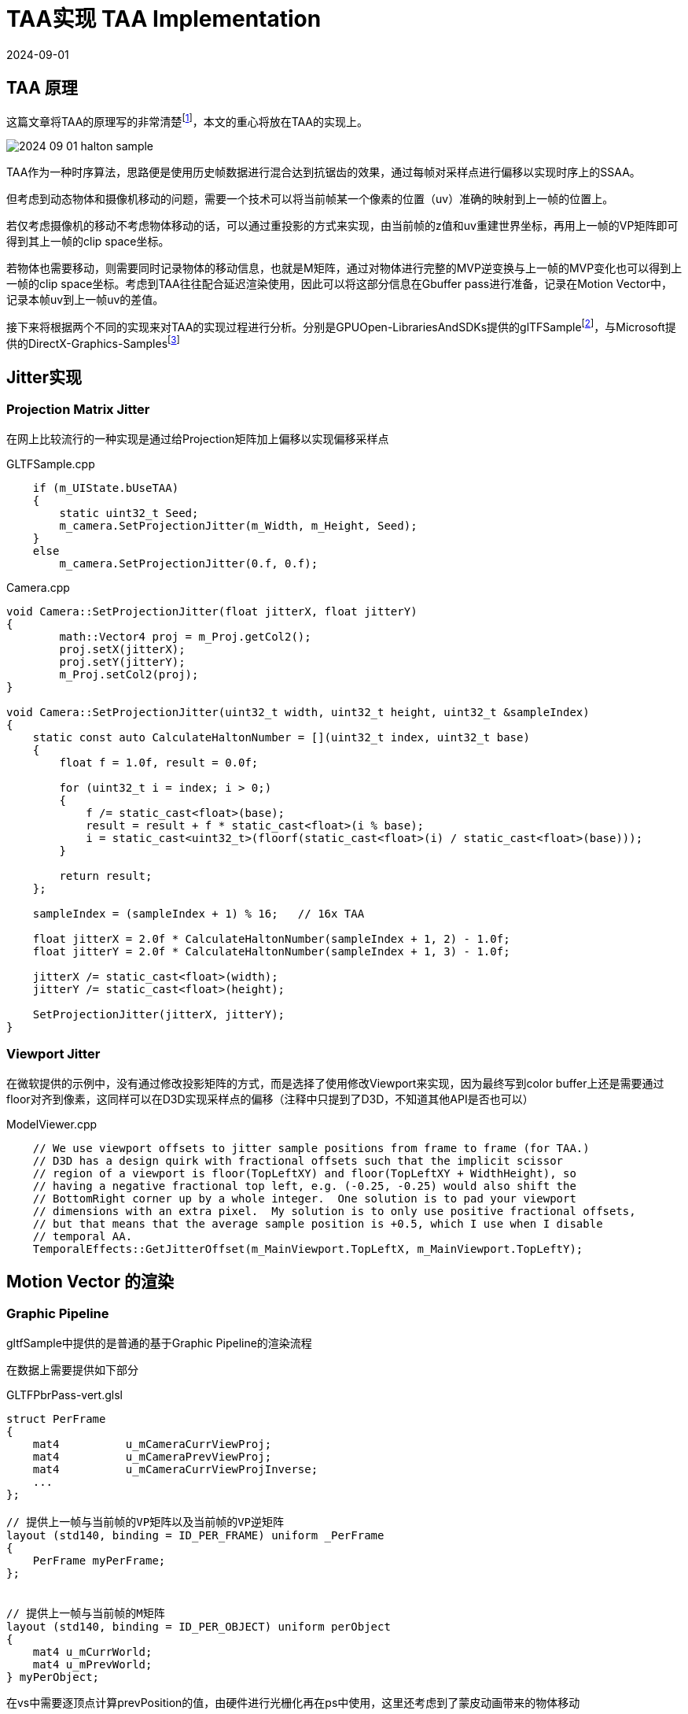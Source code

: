 = TAA实现 TAA Implementation
:revdate: 2024-09-01
:page-category: Cg
:page-tags: [aa, cg]

== TAA 原理

这篇文章将TAA的原理写的非常清楚footnote:1[主流抗锯齿方案详解（二）TAA https://zhuanlan.zhihu.com/p/425233743]，本文的重心将放在TAA的实现上。

image::/assets/images/2024-09-01-halton-sample.png[]

TAA作为一种时序算法，思路便是使用历史帧数据进行混合达到抗锯齿的效果，通过每帧对采样点进行偏移以实现时序上的SSAA。

但考虑到动态物体和摄像机移动的问题，需要一个技术可以将当前帧某一个像素的位置（uv）准确的映射到上一帧的位置上。

若仅考虑摄像机的移动不考虑物体移动的话，可以通过重投影的方式来实现，由当前帧的z值和uv重建世界坐标，再用上一帧的VP矩阵即可得到其上一帧的clip space坐标。

若物体也需要移动，则需要同时记录物体的移动信息，也就是M矩阵，通过对物体进行完整的MVP逆变换与上一帧的MVP变化也可以得到上一帧的clip space坐标。考虑到TAA往往配合延迟渲染使用，因此可以将这部分信息在Gbuffer pass进行准备，记录在Motion Vector中，记录本帧uv到上一帧uv的差值。

接下来将根据两个不同的实现来对TAA的实现过程进行分析。分别是GPUOpen-LibrariesAndSDKs提供的glTFSamplefootnote:3[GPUOpen-LibrariesAndSDKs/glTFSample https://github.com/GPUOpen-LibrariesAndSDKs/glTFSample]，与Microsoft提供的DirectX-Graphics-Samplesfootnote:2[microsoft/DirectX-Graphics-Samples https://github.com/microsoft/DirectX-Graphics-Samples/]

== Jitter实现

=== Projection Matrix Jitter

在网上比较流行的一种实现是通过给Projection矩阵加上偏移以实现偏移采样点

.GLTFSample.cpp
```cpp
    if (m_UIState.bUseTAA)
    {
        static uint32_t Seed;
        m_camera.SetProjectionJitter(m_Width, m_Height, Seed);
    }
    else
        m_camera.SetProjectionJitter(0.f, 0.f);
```

.Camera.cpp
```cpp
void Camera::SetProjectionJitter(float jitterX, float jitterY)
{
	math::Vector4 proj = m_Proj.getCol2();
	proj.setX(jitterX);
	proj.setY(jitterY);
	m_Proj.setCol2(proj);
}

void Camera::SetProjectionJitter(uint32_t width, uint32_t height, uint32_t &sampleIndex)
{
    static const auto CalculateHaltonNumber = [](uint32_t index, uint32_t base)
    {
        float f = 1.0f, result = 0.0f;

        for (uint32_t i = index; i > 0;)
        {
            f /= static_cast<float>(base);
            result = result + f * static_cast<float>(i % base);
            i = static_cast<uint32_t>(floorf(static_cast<float>(i) / static_cast<float>(base)));
        }

        return result;
    };

    sampleIndex = (sampleIndex + 1) % 16;   // 16x TAA

    float jitterX = 2.0f * CalculateHaltonNumber(sampleIndex + 1, 2) - 1.0f;
    float jitterY = 2.0f * CalculateHaltonNumber(sampleIndex + 1, 3) - 1.0f;

    jitterX /= static_cast<float>(width);
    jitterY /= static_cast<float>(height);

    SetProjectionJitter(jitterX, jitterY);
}
```

=== Viewport Jitter

在微软提供的示例中，没有通过修改投影矩阵的方式，而是选择了使用修改Viewport来实现，因为最终写到color buffer上还是需要通过floor对齐到像素，这同样可以在D3D实现采样点的偏移（注释中只提到了D3D，不知道其他API是否也可以）

.ModelViewer.cpp
```cpp
    // We use viewport offsets to jitter sample positions from frame to frame (for TAA.)
    // D3D has a design quirk with fractional offsets such that the implicit scissor
    // region of a viewport is floor(TopLeftXY) and floor(TopLeftXY + WidthHeight), so
    // having a negative fractional top left, e.g. (-0.25, -0.25) would also shift the
    // BottomRight corner up by a whole integer.  One solution is to pad your viewport
    // dimensions with an extra pixel.  My solution is to only use positive fractional offsets,
    // but that means that the average sample position is +0.5, which I use when I disable
    // temporal AA.
    TemporalEffects::GetJitterOffset(m_MainViewport.TopLeftX, m_MainViewport.TopLeftY);
```

== Motion Vector 的渲染

=== Graphic Pipeline

gltfSample中提供的是普通的基于Graphic Pipeline的渲染流程

在数据上需要提供如下部分

.GLTFPbrPass-vert.glsl
```glsl
struct PerFrame
{
    mat4          u_mCameraCurrViewProj;
    mat4          u_mCameraPrevViewProj;
    mat4          u_mCameraCurrViewProjInverse;
    ...
};

// 提供上一帧与当前帧的VP矩阵以及当前帧的VP逆矩阵
layout (std140, binding = ID_PER_FRAME) uniform _PerFrame 
{
    PerFrame myPerFrame;
};


// 提供上一帧与当前帧的M矩阵
layout (std140, binding = ID_PER_OBJECT) uniform perObject
{
    mat4 u_mCurrWorld;
    mat4 u_mPrevWorld;
} myPerObject;
```

在vs中需要逐顶点计算prevPosition的值，由硬件进行光栅化再在ps中使用，这里还考虑到了蒙皮动画带来的物体移动

.GLTFVertexFactory.glsl
```glsl
#ifdef HAS_MOTION_VECTORS
	Output.CurrPosition = gl_Position; // current's frame vertex position 

	mat4 prevTransMatrix = GetPrevWorldMatrix() * skinningMatrix;
	vec3 worldPrevPos = (prevTransMatrix * vec4(a_Position, 1)).xyz;
	Output.PrevPosition = GetPrevCameraViewProj() * vec4(worldPrevPos, 1);
#endif
```

在ps中对Motion Vector Tex进行填充，这里的Motion Vector为两帧uv差值，Format是R16G16_FLOAT

.GLTFPbrPass-frag.glsl
```glsl
#ifdef HAS_MOTION_VECTORS_RT
    Output_motionVect = Input.CurrPosition.xy / Input.CurrPosition.w -
                        Input.PrevPosition.xy / Input.PrevPosition.w;
#endif
```

=== Compute Pipeline

微软提供的示例中直接使用了Compute Pipeline来计算Motion Vector，记录的是HPos（Clip Space）下xyz三个坐标的差值，Format为R32_UINT（用作R10G10B10）

思考Motion Vector中保存的数据实际上就是两帧的HPos差值（或uv差值），在已经获得本帧Zbuffer的情况下，可以通过Zbuffer重建世界坐标，因此可以使用Compute Pipeline来简化一些运算

NOTE: 由于采用了CS去实现，这个Motion Vector是没有考虑到物体的移动的，因为Zbuffer的信息显然不包含物体的任何几何信息，也就无法得知这个像素上渲染的是哪个物体

.CameraVelocityCS.hlsl
```hlsl
// Pack the velocity to write to R10G10B10A2_UNORM
packed_velocity_t PackVelocity( float3 Velocity )
{
    return PackXY(Velocity.x) | PackXY(Velocity.y) << 10 | PackZ(Velocity.z) << 20;
}

Texture2D<float> DepthBuffer : register(t0);
RWTexture2D<packed_velocity_t> VelocityBuffer : register(u0);

cbuffer CBuffer : register(b1)
{
    matrix CurToPrevXForm;
}

[RootSignature(Common_RootSig)]
[numthreads( 8, 8, 1 )]
void main( uint3 DTid : SV_DispatchThreadID )
{
    uint2 st = DTid.xy;
    float2 CurPixel = st + 0.5;
    float Depth = DepthBuffer[st];
    float4 HPos = float4( CurPixel, Depth, 1.0 );
    float4 PrevHPos = mul( CurToPrevXForm, HPos );

    PrevHPos.xyz /= PrevHPos.w;

    VelocityBuffer[st] = PackVelocity(PrevHPos.xyz - float3(CurPixel, Depth));
}
```

其中CurToPrevXForm是这样计算的，preMult和postMult是NDC空间到Clip Space的一些处理

.MotionBlur.cpp
```cpp

    uint32_t Width = g_SceneColorBuffer.GetWidth();
    uint32_t Height = g_SceneColorBuffer.GetHeight();

    float RcpHalfDimX = 2.0f / Width;
    float RcpHalfDimY = 2.0f / Height;
    float RcpZMagic = nearClip / (farClip - nearClip);

    Matrix4 preMult = Matrix4(
        Vector4( RcpHalfDimX, 0.0f, 0.0f, 0.0f ),
        Vector4( 0.0f, -RcpHalfDimY, 0.0f, 0.0f),
        Vector4( 0.0f, 0.0f, UseLinearZ ? RcpZMagic : 1.0f, 0.0f ),
        Vector4( -1.0f, 1.0f, UseLinearZ ? -RcpZMagic : 0.0f, 1.0f )
    );

    Matrix4 postMult = Matrix4(
        Vector4( 1.0f / RcpHalfDimX, 0.0f, 0.0f, 0.0f ),
        Vector4( 0.0f, -1.0f / RcpHalfDimY, 0.0f, 0.0f ),
        Vector4( 0.0f, 0.0f, 1.0f, 0.0f ),
        Vector4( 1.0f / RcpHalfDimX, 1.0f / RcpHalfDimY, 0.0f, 1.0f ) );


    Matrix4 CurToPrevXForm = postMult * reprojectionMatrix * preMult;

    // 重投影矩阵由Camera进行计算
    m_ReprojectMatrix = m_PreviousViewProjMatrix * Invert(GetViewProjMatrix());
```

== TAA Blend

两者的TAA计算过程都是使用Compute Pipeline做的，总体的思路类似，大致可分为三步

. 使用CS的特性，预取ColorBuffer存入groupshared内存
. 对范围内邻居像素采样计算bounding box用于对历史颜色的clamp
. lerp当前颜色与历史clamp值得到最终结果

== TAA Sharpener

Sharpener 做的事非常简单，对Blend后的结果做一次锐化

=== YCoCg Sharpen

gltfSample 中的Sharpen是在YCoCg颜色空间做的，通过提高中心像素的亮度来实现锐化

```hlsl
float3 ApplySharpening(in float3 center, in float3 top, in float3 left, in float3 right, in float3 bottom)
{
    float3 result = RGBToYCoCg(center);
    float unsharpenMask = 4.0f * result.x;
    unsharpenMask -= RGBToYCoCg(top).x;
    unsharpenMask -= RGBToYCoCg(bottom).x;
    unsharpenMask -= RGBToYCoCg(left).x;
    unsharpenMask -= RGBToYCoCg(right).x;
    result.x = min(result.x + 0.25f * unsharpenMask, 1.1f * result.x);
    return YCoCgToRGB(result);
}
```

=== RGB Sharpen

微软提供的示例中直接在RGB空间做了锐化操作，**对于Brand new pixel，在这里使用Blur而不是Sharpen**

```hlsl
    float3 Center = LoadSample(ldsIndex);
    float3 Neighbors = LoadSample(ldsIndex - 1) + LoadSample(ldsIndex + 1) +
        LoadSample(ldsIndex - TILE_SIZE_X) + LoadSample(ldsIndex + TILE_SIZE_X);

    // If the temporal weight is less than 0.5, it might be a brand new pixel.  Brand new pixels
    // have not been antialiased at all and can be jarring.  Here we change the weights to actually
    // blur rather than sharpen those pixels.
    float TemporalWeight = gs_W[ldsIndex];
    float CenterWeight = TemporalWeight <= 0.5 ? 0.5 : WA;
    float LateralWeight = TemporalWeight <= 0.5 ? 0.125 : WB;

    OutColor[DTid.xy] = exp2(max(0, WA * Center - WB * Neighbors)) - 1.0;
```